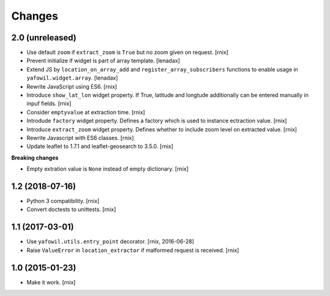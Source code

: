 Changes
=======

2.0 (unreleased)
----------------

- Use default ``zoom`` if ``extract_zoom`` is ``True`` but no zoom given on
  request.
  [rnix]

- Prevent initialize if widget is part of array template.
  [lenadax]

- Extend JS by ``location_on_array_add`` and ``register_array_subscribers``
  functions to enable usage in ``yafowil.widget.array``.
  [lenadax]

- Rewrite JavaScript using ES6.
  [rnix]

- Introduce ``show_lat_lon`` widget property. If True, latitude and longtude
  additionally can be entered manually in inpuf fields.
  [rnix]

- Consider ``emptyvalue`` at extraction time.
  [rnix]

- Introdude ``factory`` widget property. Defines a factory which is used to
  instance ectraction value.
  [rnix]

- Introduce ``extract_zoom`` widget property. Defines whether to include
  zoom level on extracted value.
  [rnix]

- Rewrite Javascript with ES6 classes.
  [rnix]

- Update leaflet to 1.7.1 and leaflet-geosearch to 3.5.0.
  [rnix]

**Breaking changes**

- Empty extration value is ``None`` instead of empty dictionary.
  [rnix]


1.2 (2018-07-16)
----------------

- Python 3 compatibility.
  [rnix]

- Convert doctests to unittests.
  [rnix]


1.1 (2017-03-01)
----------------

- Use ``yafowil.utils.entry_point`` decorator.
  [rnix, 2016-06-28]

- Raise ``ValueError`` in ``location_extractor`` if malformed request is
  received.
  [rnix]

1.0 (2015-01-23)
----------------

- Make it work.
  [rnix]
